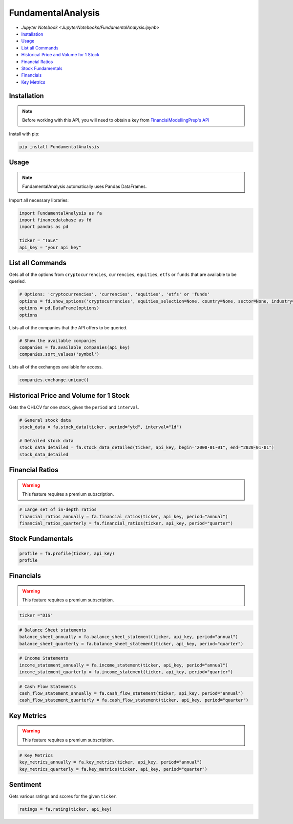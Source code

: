 .. _FundamentalAnalysis:

FundamentalAnalysis
===================

-  `Jupyter Notebook <JupyterNotebooks/FundamentalAnalysis.ipynb>`
-  `Installation`_
-  `Usage`_
-  `List all Commands`_
-  `Historical Price and Volume for 1 Stock`_
-  `Financial Ratios`_
-  `Stock Fundamentals`_
-  `Financials`_
-  `Key Metrics`_

Installation
------------

.. note::
    Before working with this API, you will need to obtain
    a key from `FinancialModellingPrep's API <https://site.financialmodelingprep.com/developer/docs/>`_

Install with pip:

.. code:: ipython3
    
    pip install FundamentalAnalysis

Usage
-----

.. note::
    FundamentalAnalysis automatically uses Pandas DataFrames.

Import all necessary libraries:

.. code:: ipython3

    import FundamentalAnalysis as fa
    import financedatabase as fd
    import pandas as pd

    ticker = "TSLA"
    api_key = "your api key"

List all Commands
-----------------

Gets all of the options from ``cryptocurrencies``, ``currencies``, ``equities``, ``etfs`` or ``funds`` 
that are available to be queried.

.. code:: ipython3

    # Options: 'cryptocurrencies', 'currencies', 'equities', 'etfs' or 'funds'
    options = fd.show_options('cryptocurrencies', equities_selection=None, country=None, sector=None, industry=None)
    options = pd.DataFrame(options)
    options

Lists all of the companies that the API offers to be queried.

.. code:: ipython3

    # Show the available companies
    companies = fa.available_companies(api_key)
    companies.sort_values('symbol')

Lists all of the exchanges available for access.

.. code:: ipython3

    companies.exchange.unique()

Historical Price and Volume for 1 Stock
---------------------------------------

Gets the OHLCV for one stock, given the ``period`` and ``interval``.

.. code:: ipython3

    # General stock data
    stock_data = fa.stock_data(ticker, period="ytd", interval="1d")

    # Detailed stock data
    stock_data_detailed = fa.stock_data_detailed(ticker, api_key, begin="2000-01-01", end="2020-01-01")
    stock_data_detailed

Financial Ratios
----------------

.. warning:: 
    This feature requires a premium subscription.

.. code:: ipython3

    
    # Large set of in-depth ratios
    financial_ratios_annually = fa.financial_ratios(ticker, api_key, period="annual")
    financial_ratios_quarterly = fa.financial_ratios(ticker, api_key, period="quarter")

Stock Fundamentals
------------------

.. code:: ipython3

    profile = fa.profile(ticker, api_key)
    profile

Financials
----------

.. warning:: 
    This feature requires a premium subscription.

.. code:: ipython3

    ticker ="DIS"

.. code:: ipython3

    # Balance Sheet statements
    balance_sheet_annually = fa.balance_sheet_statement(ticker, api_key, period="annual")
    balance_sheet_quarterly = fa.balance_sheet_statement(ticker, api_key, period="quarter")

.. code:: ipython3

    # Income Statements
    income_statement_annually = fa.income_statement(ticker, api_key, period="annual")
    income_statement_quarterly = fa.income_statement(ticker, api_key, period="quarter")

.. code:: ipython3

    # Cash Flow Statements
    cash_flow_statement_annually = fa.cash_flow_statement(ticker, api_key, period="annual")
    cash_flow_statement_quarterly = fa.cash_flow_statement(ticker, api_key, period="quarter")

Key Metrics
-----------

.. warning:: 
    This feature requires a premium subscription.

.. code:: ipython3

    # Key Metrics
    key_metrics_annually = fa.key_metrics(ticker, api_key, period="annual")
    key_metrics_quarterly = fa.key_metrics(ticker, api_key, period="quarter")

Sentiment
---------

Gets various ratings and scores for the given ``ticker``.

.. code:: ipython3

    ratings = fa.rating(ticker, api_key)

